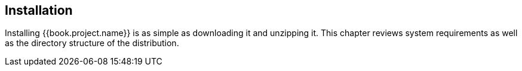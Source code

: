 
== Installation

Installing {{book.project.name}} is as simple as downloading it and unzipping it.  This chapter reviews system requirements
as well as the directory structure of the distribution.